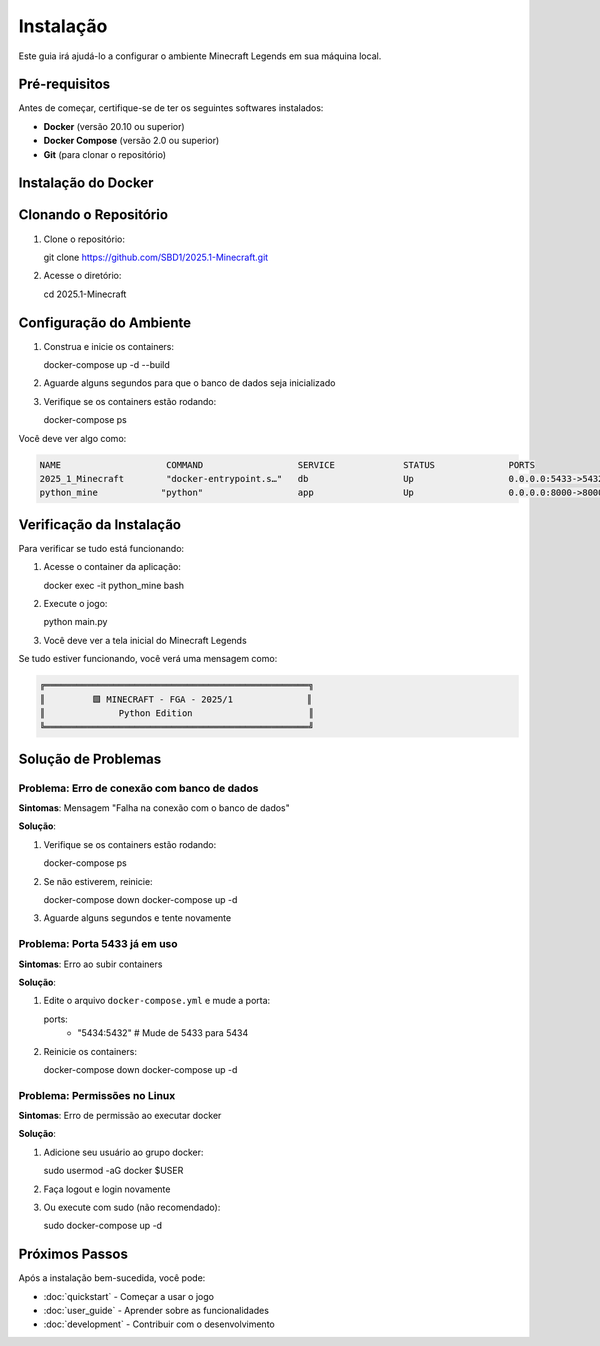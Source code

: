 Instalação
==========

Este guia irá ajudá-lo a configurar o ambiente Minecraft Legends em sua máquina local.

Pré-requisitos
--------------

Antes de começar, certifique-se de ter os seguintes softwares instalados:

* **Docker** (versão 20.10 ou superior)
* **Docker Compose** (versão 2.0 ou superior)
* **Git** (para clonar o repositório)

Instalação do Docker
--------------------

.. tabs::

   .. tab:: Windows

      #. Baixe o `Docker Desktop para Windows <https://www.docker.com/products/docker-desktop>`_
      #. Execute o instalador e siga as instruções
      #. Reinicie o computador se necessário
      #. Verifique a instalação::

         docker --version
         docker-compose --version

   .. tab:: macOS

      #. Baixe o `Docker Desktop para Mac <https://www.docker.com/products/docker-desktop>`_
      #. Arraste o Docker para a pasta Applications
      #. Abra o Docker Desktop
      #. Verifique a instalação::

         docker --version
         docker-compose --version

   .. tab:: Linux (Ubuntu/Debian)

      #. Atualize os pacotes::

         sudo apt update

      #. Instale dependências::

         sudo apt install apt-transport-https ca-certificates curl gnupg lsb-release

      #. Adicione a chave GPG oficial do Docker::

         curl -fsSL https://download.docker.com/linux/ubuntu/gpg | sudo gpg --dearmor -o /usr/share/keyrings/docker-archive-keyring.gpg

      #. Configure o repositório::

         echo "deb [arch=amd64 signed-by=/usr/share/keyrings/docker-archive-keyring.gpg] https://download.docker.com/linux/ubuntu $(lsb_release -cs) stable" | sudo tee /etc/apt/sources.list.d/docker.list > /dev/null

      #. Instale o Docker::

         sudo apt update
         sudo apt install docker-ce docker-ce-cli containerd.io docker-compose-plugin

      #. Adicione seu usuário ao grupo docker::

         sudo usermod -aG docker $USER

      #. Reinicie a sessão e verifique::

         docker --version
         docker-compose --version

Clonando o Repositório
----------------------

#. Clone o repositório::

   git clone https://github.com/SBD1/2025.1-Minecraft.git

#. Acesse o diretório::

   cd 2025.1-Minecraft

Configuração do Ambiente
------------------------

#. Construa e inicie os containers::

   docker-compose up -d --build

#. Aguarde alguns segundos para que o banco de dados seja inicializado

#. Verifique se os containers estão rodando::

   docker-compose ps

Você deve ver algo como:

.. code-block:: bash

   NAME                    COMMAND                  SERVICE             STATUS              PORTS
   2025_1_Minecraft        "docker-entrypoint.s…"   db                  Up                  0.0.0.0:5433->5432/tcp
   python_mine            "python"                  app                 Up                  0.0.0.0:8000->8000/tcp

Verificação da Instalação
-------------------------

Para verificar se tudo está funcionando:

#. Acesse o container da aplicação::

   docker exec -it python_mine bash

#. Execute o jogo::

   python main.py

#. Você deve ver a tela inicial do Minecraft Legends

Se tudo estiver funcionando, você verá uma mensagem como:

.. code-block:: text

   ╔══════════════════════════════════════════════════╗
   ║         🟩 MINECRAFT - FGA - 2025/1              ║
   ║              Python Edition                      ║
   ╚══════════════════════════════════════════════════╝

Solução de Problemas
--------------------

Problema: Erro de conexão com banco de dados
^^^^^^^^^^^^^^^^^^^^^^^^^^^^^^^^^^^^^^^^^^^^^

**Sintomas**: Mensagem "Falha na conexão com o banco de dados"

**Solução**:

#. Verifique se os containers estão rodando::

   docker-compose ps

#. Se não estiverem, reinicie::

   docker-compose down
   docker-compose up -d

#. Aguarde alguns segundos e tente novamente

Problema: Porta 5433 já em uso
^^^^^^^^^^^^^^^^^^^^^^^^^^^^^^

**Sintomas**: Erro ao subir containers

**Solução**:

#. Edite o arquivo ``docker-compose.yml`` e mude a porta::

   ports:
     - "5434:5432"  # Mude de 5433 para 5434

#. Reinicie os containers::

   docker-compose down
   docker-compose up -d

Problema: Permissões no Linux
^^^^^^^^^^^^^^^^^^^^^^^^^^^^

**Sintomas**: Erro de permissão ao executar docker

**Solução**:

#. Adicione seu usuário ao grupo docker::

   sudo usermod -aG docker $USER

#. Faça logout e login novamente

#. Ou execute com sudo (não recomendado)::

   sudo docker-compose up -d

Próximos Passos
---------------

Após a instalação bem-sucedida, você pode:

* :doc:`quickstart` - Começar a usar o jogo
* :doc:`user_guide` - Aprender sobre as funcionalidades
* :doc:`development` - Contribuir com o desenvolvimento 